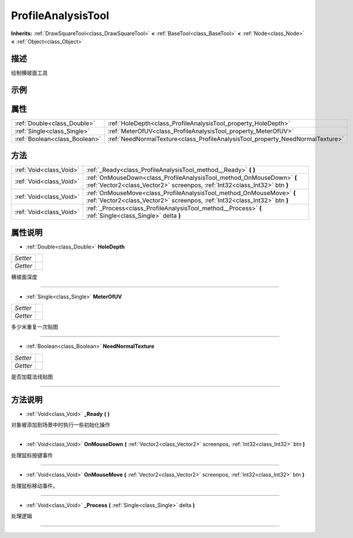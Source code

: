 .. _class_ProfileAnalysisTool:

ProfileAnalysisTool 
===================

**Inherits:** :ref:`DrawSquareTool<class_DrawSquareTool>` **<** :ref:`BaseTool<class_BaseTool>` **<** :ref:`Node<class_Node>` **<** :ref:`Object<class_Object>`

描述
----

绘制横坡面工具

示例
----

属性
----

+-------------------------------+--------------------------------------------------------------------------------+
| :ref:`Double<class_Double>`   | :ref:`HoleDepth<class_ProfileAnalysisTool_property_HoleDepth>`                 |
+-------------------------------+--------------------------------------------------------------------------------+
| :ref:`Single<class_Single>`   | :ref:`MeterOfUV<class_ProfileAnalysisTool_property_MeterOfUV>`                 |
+-------------------------------+--------------------------------------------------------------------------------+
| :ref:`Boolean<class_Boolean>` | :ref:`NeedNormalTexture<class_ProfileAnalysisTool_property_NeedNormalTexture>` |
+-------------------------------+--------------------------------------------------------------------------------+

方法
----

+-------------------------+-----------------------------------------------------------------------------------------------------------------------------------------------------+
| :ref:`Void<class_Void>` | :ref:`_Ready<class_ProfileAnalysisTool_method__Ready>` **(** **)**                                                                                  |
+-------------------------+-----------------------------------------------------------------------------------------------------------------------------------------------------+
| :ref:`Void<class_Void>` | :ref:`OnMouseDown<class_ProfileAnalysisTool_method_OnMouseDown>` **(** :ref:`Vector2<class_Vector2>` screenpos, :ref:`Int32<class_Int32>` btn **)** |
+-------------------------+-----------------------------------------------------------------------------------------------------------------------------------------------------+
| :ref:`Void<class_Void>` | :ref:`OnMouseMove<class_ProfileAnalysisTool_method_OnMouseMove>` **(** :ref:`Vector2<class_Vector2>` screenpos, :ref:`Int32<class_Int32>` btn **)** |
+-------------------------+-----------------------------------------------------------------------------------------------------------------------------------------------------+
| :ref:`Void<class_Void>` | :ref:`_Process<class_ProfileAnalysisTool_method__Process>` **(** :ref:`Single<class_Single>` delta **)**                                            |
+-------------------------+-----------------------------------------------------------------------------------------------------------------------------------------------------+

属性说明
-------

.. _class_ProfileAnalysisTool_property_HoleDepth:

- :ref:`Double<class_Double>` **HoleDepth**

+----------+---+
| *Setter* |   |
+----------+---+
| *Getter* |   |
+----------+---+

横坡面深度

----

.. _class_ProfileAnalysisTool_property_MeterOfUV:

- :ref:`Single<class_Single>` **MeterOfUV**

+----------+---+
| *Setter* |   |
+----------+---+
| *Getter* |   |
+----------+---+

多少米重复一次贴图

----

.. _class_ProfileAnalysisTool_property_NeedNormalTexture:

- :ref:`Boolean<class_Boolean>` **NeedNormalTexture**

+----------+---+
| *Setter* |   |
+----------+---+
| *Getter* |   |
+----------+---+

是否加载法线贴图

----


方法说明
-------

.. _class_ProfileAnalysisTool_method__Ready:

- :ref:`Void<class_Void>` **_Ready** **(** **)**

对象被添加到场景中时执行一些初始化操作

----

.. _class_ProfileAnalysisTool_method_OnMouseDown:

- :ref:`Void<class_Void>` **OnMouseDown** **(** :ref:`Vector2<class_Vector2>` screenpos, :ref:`Int32<class_Int32>` btn **)**

处理鼠标按键事件

----

.. _class_ProfileAnalysisTool_method_OnMouseMove:

- :ref:`Void<class_Void>` **OnMouseMove** **(** :ref:`Vector2<class_Vector2>` screenpos, :ref:`Int32<class_Int32>` btn **)**

处理鼠标移动事件。

----

.. _class_ProfileAnalysisTool_method__Process:

- :ref:`Void<class_Void>` **_Process** **(** :ref:`Single<class_Single>` delta **)**

处理逻辑

----

